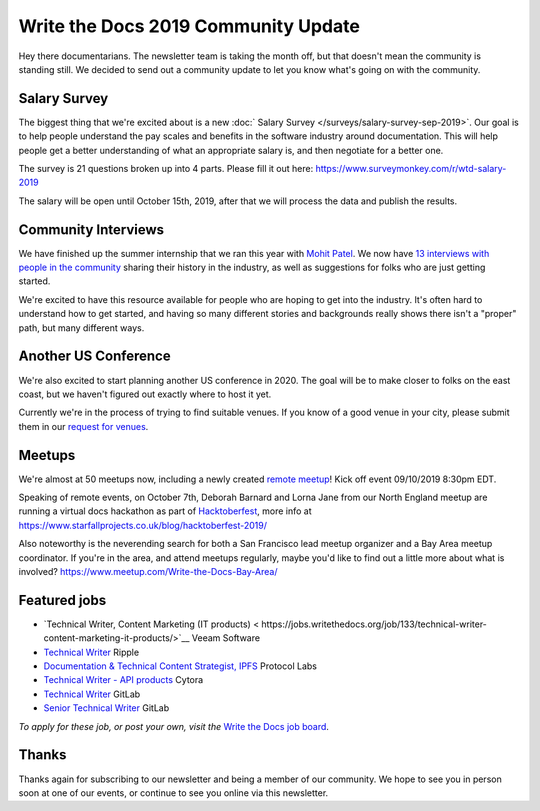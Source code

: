 .. post:: Sep 5, 2019
   :tags: stats, newsletter
   :author: Eric Holscher

Write the Docs 2019 Community Update
====================================


Hey there documentarians.
The newsletter team is taking the month off,
but that doesn't mean the community is standing still.
We decided to send out a community update to let you know what's going on with the community. 

Salary Survey
--------------

The biggest thing that we're excited about is a new :doc:` Salary Survey </surveys/salary-survey-sep-2019>`.
Our goal is to help people understand the pay scales and benefits in the software industry around documentation.
This will help people get a better understanding of what an appropriate salary is,
and then negotiate for a better one.

The survey is 21 questions broken up into 4 parts.
Please fill it out here: https://www.surveymonkey.com/r/wtd-salary-2019

The salary will be open until October 15th, 2019,
after that we will process the data and publish the results.

Community Interviews
---------------------

We have finished up the summer internship that we ran this year with `Mohit Patel`_.
We now have `13 interviews with people in the community`_ sharing their history in the industry,
as well as suggestions for folks who are just getting started.

We're excited to have this resource available for people who are hoping to get into the industry.
It's often hard to understand how to get started,
and having so many different stories and backgrounds really shows there isn't a "proper" path,
but many different ways.

.. _Mohit Patel:  https://mohitpatel.design/2019/08/13/write-the-docs-internship-retrospective/
.. _13 interviews with people in the community: http://www.writethedocs.org/hiring-guide/#community-spotlight

Another US Conference
---------------------

We're also excited to start planning another US conference in 2020.
The goal will be to make closer to folks on the east coast,
but we haven't figured out exactly where to host it yet.

Currently we're in the process of trying to find suitable venues.
If you know of a good venue in your city,
please submit them in our `request for venues`_.

.. _request for venues: http:// 

Meetups
-------

We're almost at 50 meetups now, including a newly created `remote meetup <http://writethedocsremote.tk/#events/>`_!
Kick off event 09/10/2019 8:30pm EDT.

Speaking of remote events, on October 7th, Deborah Barnard and Lorna Jane from our North England meetup are running a virtual docs hackathon as part of `Hacktoberfest <https://hacktoberfest.digitalocean.com/>`_, more info at https://www.starfallprojects.co.uk/blog/hacktoberfest-2019/

Also noteworthy is the neverending search for both a San Francisco lead meetup organizer and a Bay Area meetup coordinator. If you're in the area, and attend meetups regularly, maybe you'd like to find out a little more about what is involved? https://www.meetup.com/Write-the-Docs-Bay-Area/

.. todo::  Events list

Featured jobs
-------------

* `Technical Writer, Content Marketing (IT products) < https://jobs.writethedocs.org/job/133/technical-writer-content-marketing-it-products/>`__
  Veeam Software
* `Technical Writer <https://jobs.writethedocs.org/job/137/technical-writer/>`__
  Ripple
* `Documentation & Technical Content Strategist, IPFS <https://jobs.writethedocs.org/job/140/documentation-technical-content-strategist-ipfs/>`__
  Protocol Labs
* `Technical Writer - API products <https://jobs.writethedocs.org/job/143/technical-writer-api-products/>`__
  Cytora
* `Technical Writer <https://jobs.writethedocs.org/job/144/technical-writer/>`__
  GitLab
* `Senior Technical Writer <https://jobs.writethedocs.org/job/145/senior-technical-writer/>`__
  GitLab

*To apply for these job, or post your own, visit the* `Write the Docs job board <https://jobs.writethedocs.org/>`_.

Thanks
------

Thanks again for subscribing to our newsletter and being a member of our community.
We hope to see you in person soon at one of our events,
or continue to see you online via this newsletter.

